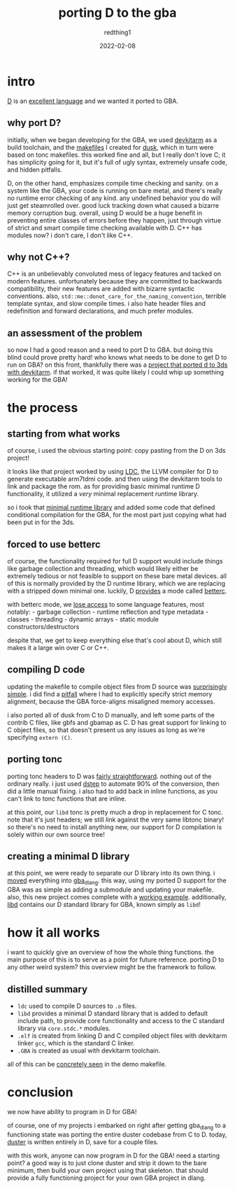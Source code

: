 #+TITLE: porting D to the gba
#+AUTHOR: redthing1
#+DATE: 2022-02-08
#+TAGS[]: dev gba dlang
#+TOC: true

* intro
  :PROPERTIES:
  :CUSTOM_ID: intro
  :END:
[[https://dlang.org/][D]] is an [[https://tour.dlang.org/][excellent
language]] and we wanted it ported to GBA.

** why port D?
   :PROPERTIES:
   :CUSTOM_ID: why-port-d
   :END:
initially, when we began developing for the GBA, we used
[[https://devkitpro.org/wiki/Getting_Started][devkitarm]] as a build
toolchain, and the
[[https://github.com/redthing1/duster/blob/ee741183d9a19e3759a1cc11427d01751a13e2d3/src/DusterGBA/Makefile][makefiles]]
I created for [[https://github.com/redthing1/dusk][dusk]], which in turn
were based on tonc makefiles. this worked fine and all, but I really
don't love C; it has simplicity going for it, but it's full of ugly
syntax, extremely unsafe code, and hidden pitfalls.

D, on the other hand, emphasizes compile time checking and sanity. on a
system like the GBA, your code is running on bare metal, and there's
really no runtime error checking of any kind. any undefined behavior you
do will just get steamrolled over. good luck tracking down what caused a
bizarre memory corruption bug. overall, using D would be a huge benefit
in preventing entire classes of errors before they happen, just through
virtue of strict and smart compile time checking available with D. C++
has modules now? i don't care, I don't like C++.

** why not C++?
   :PROPERTIES:
   :CUSTOM_ID: why-not-c
   :END:
C++ is an unbelievably convoluted mess of legacy features and tacked on
modern features. unfortunately because they are committed to backwards
compatibility, their new features are added with bizarre syntactic
conventions. also, =std::me::donot_care_for_the_naming_convention=,
terrible template syntax, and slow compile times. i also hate header
files and redefinition and forward declarations, and much prefer
modules.

** an assessment of the problem
   :PROPERTIES:
   :CUSTOM_ID: an-assessment-of-the-problem
   :END:
so now I had a good reason and a need to port D to GBA. but doing this
blind could prove pretty hard! who knows what needs to be done to get D
to run on GBA? on this front, thankfully there was a
[[https://github.com/redthing1/3ds-hello-dlang][project that ported d to
3ds with devkitarm]]. if that worked, it was quite likely I could whip
up something working for the GBA!

* the process
  :PROPERTIES:
  :CUSTOM_ID: the-process
  :END:
** starting from what works
   :PROPERTIES:
   :CUSTOM_ID: starting-from-what-works
   :END:
of course, i used the obvious starting point: copy pasting from the D on
3ds project!

it looks like that project worked by using
[[https://github.com/ldc-developers/ldc][LDC]], the LLVM compiler for D
to generate executable arm7tdmi code. and then using the devkitarm tools
to link and package the rom. as for providing basic minimal runtime D
functionality, it utilized a /very/ minimal replacement runtime library.

so i took that
[[https://github.com/redthing1/duster/commit/2d49dd97d5b1c60bfc1c114f55b416b94708ab17][minimal
runtime library]] and added some code that defined conditional
compilation for the GBA, for the most part just copying what had been
put in for the 3ds.

** forced to use betterc
   :PROPERTIES:
   :CUSTOM_ID: forced-to-use-betterc
   :END:
of course, the functionality required for full D support would include
things like garbage collection and threading, which would likely either
be extremely tedious or not feasible to support on these bare metal
devices. all of this is normally provided by the D runtime library,
which we are replacing with a stripped down minimal one. luckily, D
[[https://dlang.org/blog/2017/08/23/d-as-a-better-c/][provides]] a mode
called [[https://dlang.org/spec/betterc.html][betterc]].

with betterc mode, we
[[https://dlang.org/spec/betterc.html#consequences][lose access]] to
some language features, most notably: - garbage collection - runtime
reflection and type metadata - classes - threading - dynamic arrays -
static module constructors/destructors

despite that, we get to keep everything else that's cool about D, which
still makes it a large win over C or C++.

** compiling D code
   :PROPERTIES:
   :CUSTOM_ID: compiling-d-code
   :END:
updating the makefile to compile object files from D source was
[[https://github.com/redthing1/duster/commit/bfb0c1c0ea0157351edf6551729dcfe2c4bfaaf9][surprisingly
simple]]. i did find a
[[https://github.com/redthing1/duster/commit/dd463933e78dce0d3b2b90584ee12a4a9aec7fd1][pitfall]]
where I had to explicitly specify strict memory alignment, because the
GBA force-aligns misaligned memory accesses.

i also ported all of dusk from C to D manually, and left some parts of
the contrib C files, like gbfs and gbamap as C. D has great support for
linking to C object files, so that doesn't present us any issues as long
as we're specifying =extern (C)=.

** porting tonc
   :PROPERTIES:
   :CUSTOM_ID: porting-tonc
   :END:
porting tonc headers to D was
[[https://github.com/redthing1/duster/commits/3f13ad5fe4e0affe06284da7145da99a2dd4b608/src/libd/tonc][fairly
straightforward]]. nothing out of the ordinary really. i just used
[[https://github.com/jacob-carlborg/dstep][dstep]] to automate 90% of
the conversion, then did a little manual fixing. i also had to add back
in inline functions, as you can't link to tonc functions that are
inline.

at this point, our =libd= tonc is pretty much a drop in replacement for
C tonc. note that it's just headers; we still link against the very same
libtonc binary! so there's no need to install anything new, our support
for D compilation is solely within our own source tree!

** creating a minimal D library
   :PROPERTIES:
   :CUSTOM_ID: creating-a-minimal-d-library
   :END:
at this point, we were ready to separate our D library into its own
thing. i
[[https://github.com/redthing1/gba_dlang/commit/51b5787f77cbd9843e1dfd60a1af932cdbfc3e83][moved]]
everything into [[https://github.com/redthing1/gba_dlang][gba_dlang]].
this way, using my ported D support for the GBA was as simple as adding
a submodule and updating your makefile. also, this new project comes
complete with a
[[https://github.com/redthing1/gba_dlang/tree/main/demo][working
example]]. additionally,
[[https://github.com/redthing1/gba_dlang/tree/main/libd][libd]] contains
our D standard library for GBA, known simply as =libd=!

* how it all works
  :PROPERTIES:
  :CUSTOM_ID: how-it-all-works
  :END:
i want to quickly give an overview of how the whole thing functions. the
main purpose of this is to serve as a point for future reference.
porting D to any other weird system? this overview might be the
framework to follow.

** distilled summary
   :PROPERTIES:
   :CUSTOM_ID: distilled-summary
   :END:

- =ldc= used to compile D sources to =.o= files.
- =libd= provides a minimal D standard library that is added to default
  include path, to provide core functionality and access to the C
  standard library via =core.stdc.*= modules.
- =.elf= is created from linking D and C compiled object files with
  devkitarm linker =gcc=, which is the standard C linker.
- =.GBA= is created as usual with devkitarm toolchain.

all of this can be
[[https://github.com/redthing1/gba_dlang/blob/main/demo/Makefile][concretely
seen]] in the demo makefile.

* conclusion
  :PROPERTIES:
  :CUSTOM_ID: conclusion
  :END:
we now have ability to program in D for GBA!

of course, one of my projects i embarked on right after getting
gba_dlang to a functioning state was porting the entire duster codebase
from C to D. today, [[https://github.com/redthing1/duster][duster]] is
written entirely in D, save for a couple files.

with this work, anyone can now program in D for the GBA! need a starting
point? a good way is to just clone duster and strip it down to the bare
minimum, then build your own project using that skeleton. that should
provide a fully functioning project for your own GBA project in dlang.
